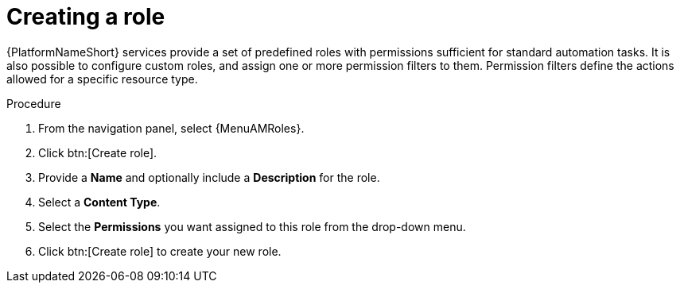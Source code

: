 :_mod-docs-content-type: PROCEDURE

[id="proc-gw-create-roles"]

= Creating a role

{PlatformNameShort} services provide a set of predefined roles with permissions sufficient for standard automation tasks. It is also possible to configure custom roles, and assign one or more permission filters to them. Permission filters define the actions allowed for a specific resource type. 

.Procedure

. From the navigation panel, select {MenuAMRoles}.
// [[hherbly]This may need to be replaced with updated steps for 2.6.]. Select a tab for the component resource for which you want to create custom roles.
+
// include::snippets/snip-gw-roles-note-multiple-components.adoc[]
+
. Click btn:[Create role].
. Provide a *Name* and optionally include a *Description* for the role.
. Select a *Content Type*.
. Select the *Permissions* you want assigned to this role from the drop-down menu.
. Click btn:[Create role] to create your new role.
